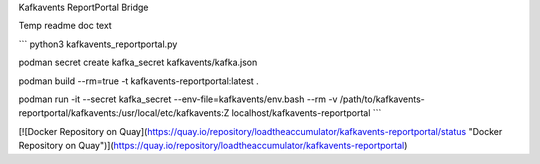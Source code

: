 Kafkavents ReportPortal Bridge

Temp readme doc text

```
python3 kafkavents_reportportal.py

podman secret create kafka_secret kafkavents/kafka.json

podman build --rm=true -t kafkavents-reportportal:latest .

podman run -it --secret kafka_secret --env-file=kafkavents/env.bash  \
--rm -v /path/to/kafkavents-reportportal/kafkavents:/usr/local/etc/kafkavents:Z \
localhost/kafkavents-reportportal
```

[![Docker Repository on Quay](https://quay.io/repository/loadtheaccumulator/kafkavents-reportportal/status "Docker Repository on Quay")](https://quay.io/repository/loadtheaccumulator/kafkavents-reportportal)